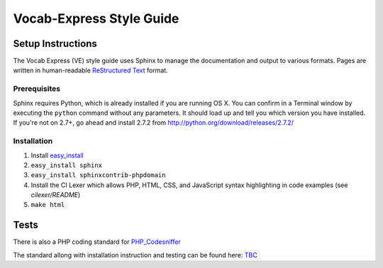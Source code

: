 ########################
Vocab-Express Style Guide
########################

******************
Setup Instructions
******************

The Vocab Express (VE) style guide uses Sphinx to manage the documentation and
output to various formats. Pages are written in human-readable
`ReStructured Text <http://sphinx.pocoo.org/rest.html>`_ format.

Prerequisites
=============

Sphinx requires Python, which is already installed if you are running OS X.
You can confirm in a Terminal window by executing the ``python`` command
without any parameters.  It should load up and tell you which version you have
installed.  If you're not on 2.7+, go ahead and install 2.7.2 from
http://python.org/download/releases/2.7.2/

Installation
============

1. Install `easy_install <http://peak.telecommunity.com/DevCenter/EasyInstall#installing-easy-install>`_
2. ``easy_install sphinx``
3. ``easy_install sphinxcontrib-phpdomain``
4. Install the CI Lexer which allows PHP, HTML, CSS, and JavaScript syntax highlighting in code examples (see *cilexer/README*)
5. ``make html``

*****
Tests
*****

There is also a PHP coding standard for `PHP_Codesniffer <https://github.com/squizlabs/PHP_CodeSniffer/>`_

The standard allong with installation instruction and testing can be found here: `TBC <http://github.com/VocabExpress/>`_
